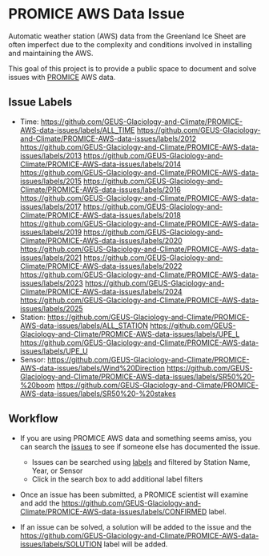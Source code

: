 * PROMICE AWS Data Issue

Automatic weather station (AWS) data from the Greenland Ice Sheet are often imperfect due to the complexity and conditions involved in installing and maintaining the AWS.

This goal of this project is to provide a public space to document and solve issues with [[https://www.promice.org/][PROMICE]] AWS data.

** Issue Labels

+ Time: https://github.com/GEUS-Glaciology-and-Climate/PROMICE-AWS-data-issues/labels/ALL_TIME https://github.com/GEUS-Glaciology-and-Climate/PROMICE-AWS-data-issues/labels/2012 https://github.com/GEUS-Glaciology-and-Climate/PROMICE-AWS-data-issues/labels/2013 https://github.com/GEUS-Glaciology-and-Climate/PROMICE-AWS-data-issues/labels/2014 https://github.com/GEUS-Glaciology-and-Climate/PROMICE-AWS-data-issues/labels/2015 https://github.com/GEUS-Glaciology-and-Climate/PROMICE-AWS-data-issues/labels/2016 https://github.com/GEUS-Glaciology-and-Climate/PROMICE-AWS-data-issues/labels/2017 https://github.com/GEUS-Glaciology-and-Climate/PROMICE-AWS-data-issues/labels/2018 https://github.com/GEUS-Glaciology-and-Climate/PROMICE-AWS-data-issues/labels/2019 https://github.com/GEUS-Glaciology-and-Climate/PROMICE-AWS-data-issues/labels/2020 https://github.com/GEUS-Glaciology-and-Climate/PROMICE-AWS-data-issues/labels/2021 https://github.com/GEUS-Glaciology-and-Climate/PROMICE-AWS-data-issues/labels/2022 https://github.com/GEUS-Glaciology-and-Climate/PROMICE-AWS-data-issues/labels/2023 https://github.com/GEUS-Glaciology-and-Climate/PROMICE-AWS-data-issues/labels/2024 https://github.com/GEUS-Glaciology-and-Climate/PROMICE-AWS-data-issues/labels/2025
+ Station: https://github.com/GEUS-Glaciology-and-Climate/PROMICE-AWS-data-issues/labels/ALL_STATION https://github.com/GEUS-Glaciology-and-Climate/PROMICE-AWS-data-issues/labels/UPE_L https://github.com/GEUS-Glaciology-and-Climate/PROMICE-AWS-data-issues/labels/UPE_U
+ Sensor: [[https://github.com/GEUS-Glaciology-and-Climate/PROMICE-AWS-data-issues/labels/Wind%20Direction]] [[https://github.com/GEUS-Glaciology-and-Climate/PROMICE-AWS-data-issues/labels/SR50%20-%20boom]] [[https://github.com/GEUS-Glaciology-and-Climate/PROMICE-AWS-data-issues/labels/SR50%20-%20stakes]]


** Workflow

+  If you are using PROMICE AWS data and something seems amiss, you can search the [[https://github.com/GEUS-Glaciology-and-Climate/PROMICE-AWS-data-issues/issues][issues]] to see if someone else has documented the issue.
  + Issues can be searched using [[https://github.com/GEUS-Glaciology-and-Climate/PROMICE-AWS-data-issues/labels][labels]] and filtered by Station Name, Year, or Sensor
  + Click in the search box to add additional label filters
  
+ Once an issue has been submitted, a PROMICE scientist will examine and add the https://github.com/GEUS-Glaciology-and-Climate/PROMICE-AWS-data-issues/labels/CONFIRMED label.

+ If an issue can be solved, a solution will be added to the issue and the https://github.com/GEUS-Glaciology-and-Climate/PROMICE-AWS-data-issues/labels/SOLUTION label will be added.
